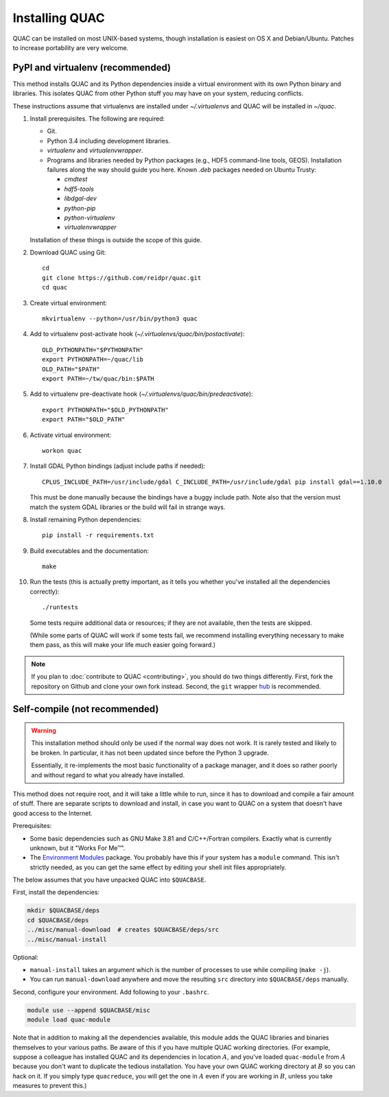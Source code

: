 .. Copyright (c) Los Alamos National Security, LLC, and others.

Installing QUAC
***************

QUAC can be installed on most UNIX-based systems, though installation is
easiest on OS X and Debian/Ubuntu. Patches to increase portability are very
welcome.

PyPI and virtualenv (recommended)
=================================

This method installs QUAC and its Python dependencies inside a virtual
environment with its own Python binary and libraries. This isolates QUAC from
other Python stuff you may have on your system, reducing conflicts.

These instructions assume that virtualenvs are installed under
`~/.virtualenvs` and QUAC will be installed in `~/quac`.

#. Install prerequisites. The following are required:

   * Git.

   * Python 3.4 including development libraries.

   * `virtualenv` and `virtualenvwrapper`.

   * Programs and libraries needed by Python packages (e.g., HDF5 command-line
     tools, GEOS). Installation failures along the way should guide you here.
     Known `.deb` packages needed on Ubuntu Trusty:

     * `cmdtest`
     * `hdf5-tools`
     * `libdgal-dev`
     * `python-pip`
     * `python-virtualenv`
     * `virtualenvwrapper`

   Installation of these things is outside the scope of this guide.

#. Download QUAC using Git::

     cd
     git clone https://github.com/reidpr/quac.git
     cd quac

#. Create virtual environment::

     mkvirtualenv --python=/usr/bin/python3 quac

#. Add to virtualenv post-activate hook
   (`~/.virtualenvs/quac/bin/postactivate`)::

     OLD_PYTHONPATH="$PYTHONPATH"
     export PYTHONPATH=~/quac/lib
     OLD_PATH="$PATH"
     export PATH=~/tw/quac/bin:$PATH

#. Add to virtualenv pre-deactivate hook
   (`~/.virtualenvs/quac/bin/predeactivate`)::

     export PYTHONPATH="$OLD_PYTHONPATH"
     export PATH="$OLD_PATH"

#. Activate virtual environment::

     workon quac

#. Install GDAL Python bindings (adjust include paths if needed)::

     CPLUS_INCLUDE_PATH=/usr/include/gdal C_INCLUDE_PATH=/usr/include/gdal pip install gdal==1.10.0

   This must be done manually because the bindings have a buggy include path.
   Note also that the version must match the system GDAL libraries or the
   build will fail in strange ways.

#. Install remaining Python dependencies::

     pip install -r requirements.txt

#. Build executables and the documentation::

     make

#. Run the tests (this is actually pretty important, as it tells you whether
   you've installed all the dependencies correctly)::

     ./runtests

   Some tests require additional data or resources; if they are not available,
   then the tests are skipped.

   (While some parts of QUAC will work if some tests fail, we recommend
   installing everything necessary to make them pass, as this will make your
   life much easier going forward.)

.. note:: If you plan to :doc:`contribute to QUAC <contributing>`, you should
          do two things differently. First, fork the repository on Github and
          clone your own fork instead. Second, the ``git`` wrapper `hub
          <https://github.com/defunkt/hub>`_ is recommended.


Self-compile (not recommended)
==============================

.. warning:: This installation method should only be used if the normal way
             does not work. It is rarely tested and likely to be broken. In
             particular, it has not been updated since before the Python 3
             upgrade.

             Essentially, it re-implements the most basic functionality of a
             package manager, and it does so rather poorly and without regard
             to what you already have installed.

This method does not require root, and it will take a little while to run,
since it has to download and compile a fair amount of stuff. There are
separate scripts to download and install, in case you want to QUAC on a system
that doesn't have good access to the Internet.

Prerequisites:

* Some basic dependencies such as GNU Make 3.81 and C/C++/Fortran compilers.
  Exactly what is currently unknown, but it "Works For Me™".

* The `Environment Modules <http://modules.sourceforge.net/>`_ package. You
  probably have this if your system has a ``module`` command. This isn't
  strictly needed, as you can get the same effect by editing your shell init
  files appropriately.

The below assumes that you have unpacked QUAC into ``$QUACBASE``.

First, install the dependencies:

.. code-block:: sh

   mkdir $QUACBASE/deps
   cd $QUACBASE/deps
   ../misc/manual-download  # creates $QUACBASE/deps/src
   ../misc/manual-install

Optional:

* ``manual-install`` takes an argument which is the number of processes to use
  while compiling (``make -j``).

* You can run ``manual-download`` anywhere and move the resulting ``src``
  directory into ``$QUACBASE/deps`` manually.

Second, configure your environment. Add following to your ``.bashrc``.

.. code-block:: sh

   module use --append $QUACBASE/misc
   module load quac-module

Note that in addition to making all the dependencies available, this module
adds the QUAC libraries and binaries themselves to your various paths. Be
aware of this if you have multiple QUAC working directories. (For example,
suppose a colleague has installed QUAC and its dependencies in location
:math:`A`, and you've loaded ``quac-module`` from :math:`A` because you don't
want to duplicate the tedious installation. You have your own QUAC working
directory at :math:`B` so you can hack on it. If you simply type
``quacreduce``, you will get the one in :math:`A` even if you are working in
:math:`B`, unless you take measures to prevent this.)


..  LocalWords:  MYPREFIX Rv setuptools Sv defunkt QUACBASE deps src
